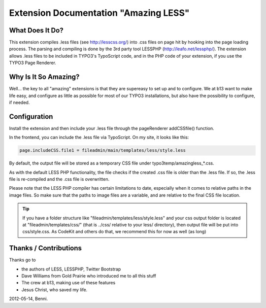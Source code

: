 Extension Documentation "Amazing LESS"
======================================

.. sectionauthor:: Benni Mack <benni@typo3.org>

What Does It Do?
----------------

This extension compiles .less files (see http://lesscss.org/) into .css files on page hit by
hooking into the page loading process. The parsing and compiling is done by the 3rd party tool
LESSPHP (http://leafo.net/lessphp/). The extension allows .less files to be included in TYPO3's
TypoScript code, and in the PHP code of your extension, if you use the TYPO3 Page Renderer.


Why Is It So Amazing?
---------------------

Well... the key to all "amazing" extensions is that they are supereasy to set up and
to configure. We at b13 want to make life easy, and configure as little as possible for most of our
TYPO3 installations, but also have the possibility to configure, if needed.


Configuration
-------------

Install the extension and then include your .less file through the pageRenderer addCSSfile() function.

In the frontend, you can include the .less file via TypoScript. On my site, it looks like this:

.. code-block:: TypoScript

	page.includeCSS.file1 = fileadmin/main/templates/less/style.less

By default, the output file will be stored as a temporary CSS file under typo3temp/amazingless_*.css.

As with the default LESS PHP functionality, the file checks if the created .css file is older than the
.less file. If so, the .less file is re-compiled and the .css file is overwritten.

Please note that the LESS PHP compiler has certain limitations to date, especially when it comes to relative
paths in the image files. So make sure that the paths to image files are a variable, and are relative
to the final CSS file location.

.. tip::

	If you have a folder structure like "fileadmin/templates/less/style.less" and your 
	css output folder is located at "fileadmin/templates/css/" (that is ../css/ relative
	to your less/ directory), then output file will be put into css/style.css.
	As CodeKit and others do that, we recommend this for now as well (as long)



Thanks / Contributions
----------------------

Thanks go to

* the authors of LESS, LESSPHP, Twitter Bootstrap
* Dave Williams from Gold Prairie who introduced me to all this stuff
* The crew at b13, making use of these features
* Jesus Christ, who saved my life.


2012-05-14, Benni.